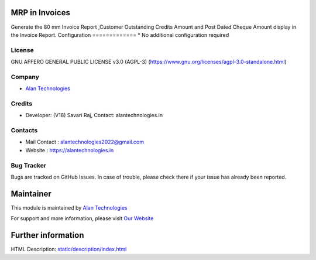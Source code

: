 .. image:: https://img.shields.io/badge/license-AGPL--3-blue.svg
   :target: https://www.gnu.org/licenses/agpl-3.0-standalone.html
   :alt: License: AGPL-3

MRP in Invoices
========================
Generate the 80 mm Invoice Report ,Customer Outstanding Credits Amount
and Post Dated Cheque Amount display in the Invoice Report.
Configuration
=============
* No additional configuration required

License
-------
GNU AFFERO GENERAL PUBLIC LICENSE v3.0 (AGPL-3)
(https://www.gnu.org/licenses/agpl-3.0-standalone.html)

Company
-------
* `Alan Technologies <https://alantechnologies.in>`__

Credits
-------
* Developer: (V18) Savari Raj,
  Contact: alantechnologies.in

Contacts
--------
* Mail Contact : alantechnologies2022@gmail.com
* Website : https://alantechnologies.in

Bug Tracker
-----------
Bugs are tracked on GitHub Issues. In case of trouble, please check there if
your issue has already been reported.

Maintainer
==========

This module is maintained by  `Alan Technologies <https://alantechnologies.in/>`__

For support and more information, please visit `Our Website <https://alantechnologies.in/>`__

Further information
===================
HTML Description: `<static/description/index.html>`__
